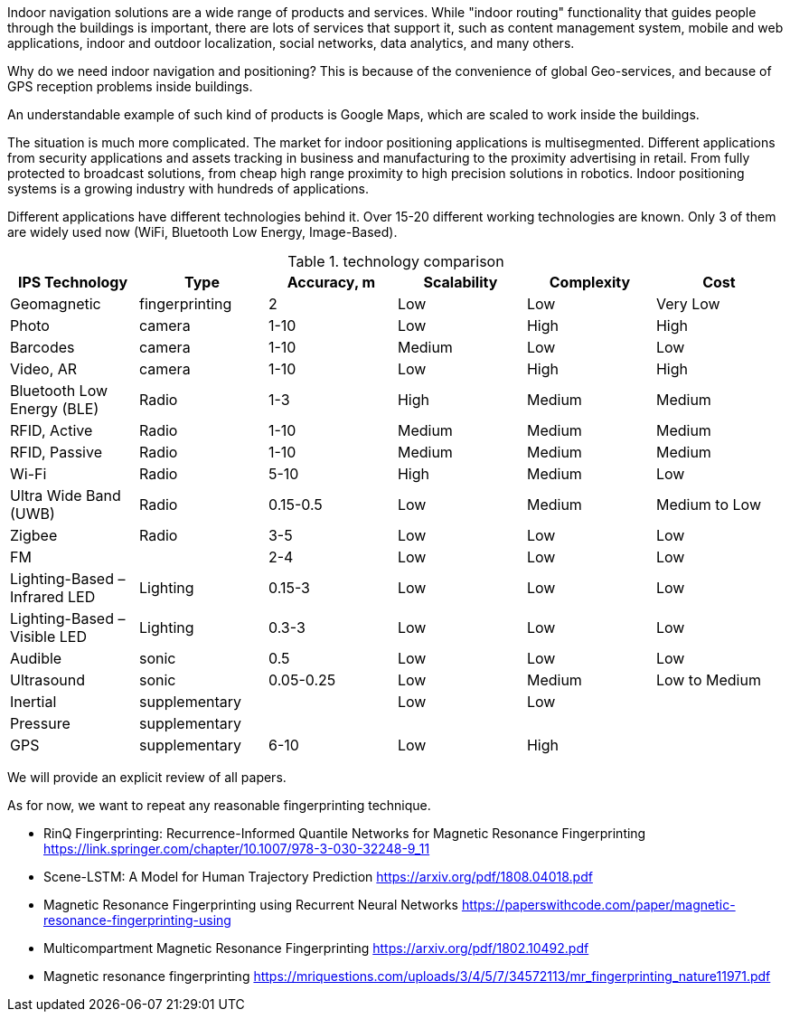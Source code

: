 // ====
// A preliminary literature review/information retrieval that provides context and related literature for the thesis project.
// ====

Indoor navigation solutions are a wide range of products and services. While "indoor routing" functionality that guides people through the buildings is important, there are lots of services that support it, such as content management system, mobile and web applications, indoor and outdoor localization, social networks, data analytics, and many others.

Why do we need indoor navigation and positioning? This is because of the convenience of global Geo-services, and because of GPS reception problems inside buildings.

An understandable example of such kind of products is Google Maps, which are scaled to work inside the buildings.

The situation is much more complicated. The market for indoor positioning applications is multisegmented. Different applications from security applications and assets tracking in business and manufacturing to the proximity advertising in retail. From fully protected to broadcast solutions, from cheap high range proximity to high precision solutions in robotics. Indoor positioning systems is a growing industry with hundreds of applications.

Different applications have different technologies behind it. Over 15-20 different working technologies are known. Only 3 of them are widely used now (WiFi, Bluetooth Low Energy, Image-Based).

// \cite{Infsoft_wp}

.technology comparison
[options="header", .width="100%", .cols="2, 1,1,1,1,1"]
|====
| IPS Technology                | Type           | Accuracy, m | Scalability | Complexity | Cost          
| Geomagnetic                   | fingerprinting | 2           | Low         | Low        | Very Low      
| Photo                         | camera         | 1-10        | Low         | High       | High          
| Barcodes                      | camera         | 1-10        | Medium      | Low        | Low           
| Video, AR                     | camera         | 1-10        | Low         | High       | High          
| Bluetooth Low Energy (BLE)    | Radio          | 1-3         | High        | Medium     | Medium        
| RFID, Active                  | Radio          | 1-10        | Medium      | Medium     | Medium        
| RFID, Passive                 | Radio          | 1-10        | Medium      | Medium     | Medium        
| Wi-Fi                         | Radio          | 5-10        | High        | Medium     | Low           
| Ultra Wide Band (UWB)         | Radio          | 0.15-0.5    | Low         | Medium     | Medium to Low 
| Zigbee                        | Radio          | 3-5         | Low         | Low        | Low           
| FM                            |                | 2-4         | Low         | Low        | Low           
| Lighting-Based – Infrared LED | Lighting       | 0.15-3      | Low         | Low        | Low           
| Lighting-Based – Visible LED  | Lighting       | 0.3-3       | Low         | Low        | Low           
| Audible                       | sonic          | 0.5         | Low         | Low        | Low           
| Ultrasound                    | sonic          | 0.05-0.25   | Low         | Medium     | Low to Medium 
| Inertial                      | supplementary  |             | Low         | Low        |               
| Pressure                      | supplementary  |             |             |            |               
| GPS                           | supplementary  | 6-10        | Low         | High       |               
|====

We will provide an explicit review of all papers.

As for now, we want to repeat any reasonable fingerprinting technique.

* RinQ Fingerprinting: Recurrence-Informed Quantile Networks for Magnetic Resonance Fingerprinting
https://link.springer.com/chapter/10.1007/978-3-030-32248-9_11
* Scene-LSTM: A Model for Human Trajectory Prediction
https://arxiv.org/pdf/1808.04018.pdf
* Magnetic Resonance Fingerprinting using Recurrent Neural Networks
https://paperswithcode.com/paper/magnetic-resonance-fingerprinting-using
* Multicompartment Magnetic Resonance Fingerprinting
https://arxiv.org/pdf/1802.10492.pdf
* Magnetic resonance fingerprinting
https://mriquestions.com/uploads/3/4/5/7/34572113/mr_fingerprinting_nature11971.pdf
